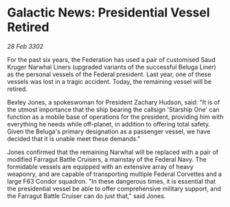 * Galactic News: Presidential Vessel Retired

/28 Feb 3302/

For the past six years, the Federation has used a pair of customised Saud Kruger Narwhal Liners (upgraded variants of the successful Beluga Liner) as the personal vessels of the Federal president. Last year, one of these vessels was lost in a tragic accident. Today, the remaining vessel will be retired. 

Bexley Jones, a spokeswoman for President Zachary Hudson, said: "It is of the utmost importance that the ship bearing the callsign 'Starship One' can function as a mobile base of operations for the president, providing him with everything he needs while off-planet, in addition to offering total safety. Given the Beluga's primary designation as a passenger vessel, we have decided that it is unable meet these demands." 

Jones confirmed that the remaining Narwhal will be replaced with a pair of modified Farragut Battle Cruisers, a mainstay of the Federal Navy. The formidable vessels are equipped with an extensive array of heavy weaponry, and are capable of transporting multiple Federal Corvettes and a large F63 Condor squadron. "In these dangerous times, it is essential that the presidential vessel be able to offer comprehensive military support, and the Farragut Battle Cruiser can do just that," said Jones.